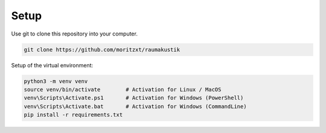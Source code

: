 Setup
=====

Use git to clone this repository into your computer.

.. code-block:: console

    git clone https://github.com/moritzxt/raumakustik

Setup of the virtual environment:

.. code-block:: console

    python3 -m venv venv
    source venv/bin/activate        # Activation for Linux / MacOS
    venv\Scripts\Activate.ps1       # Activation for Windows (PowerShell)
    venv\Scripts\Activate.bat       # Activation for Windows (CommandLine)
    pip install -r requirements.txt

